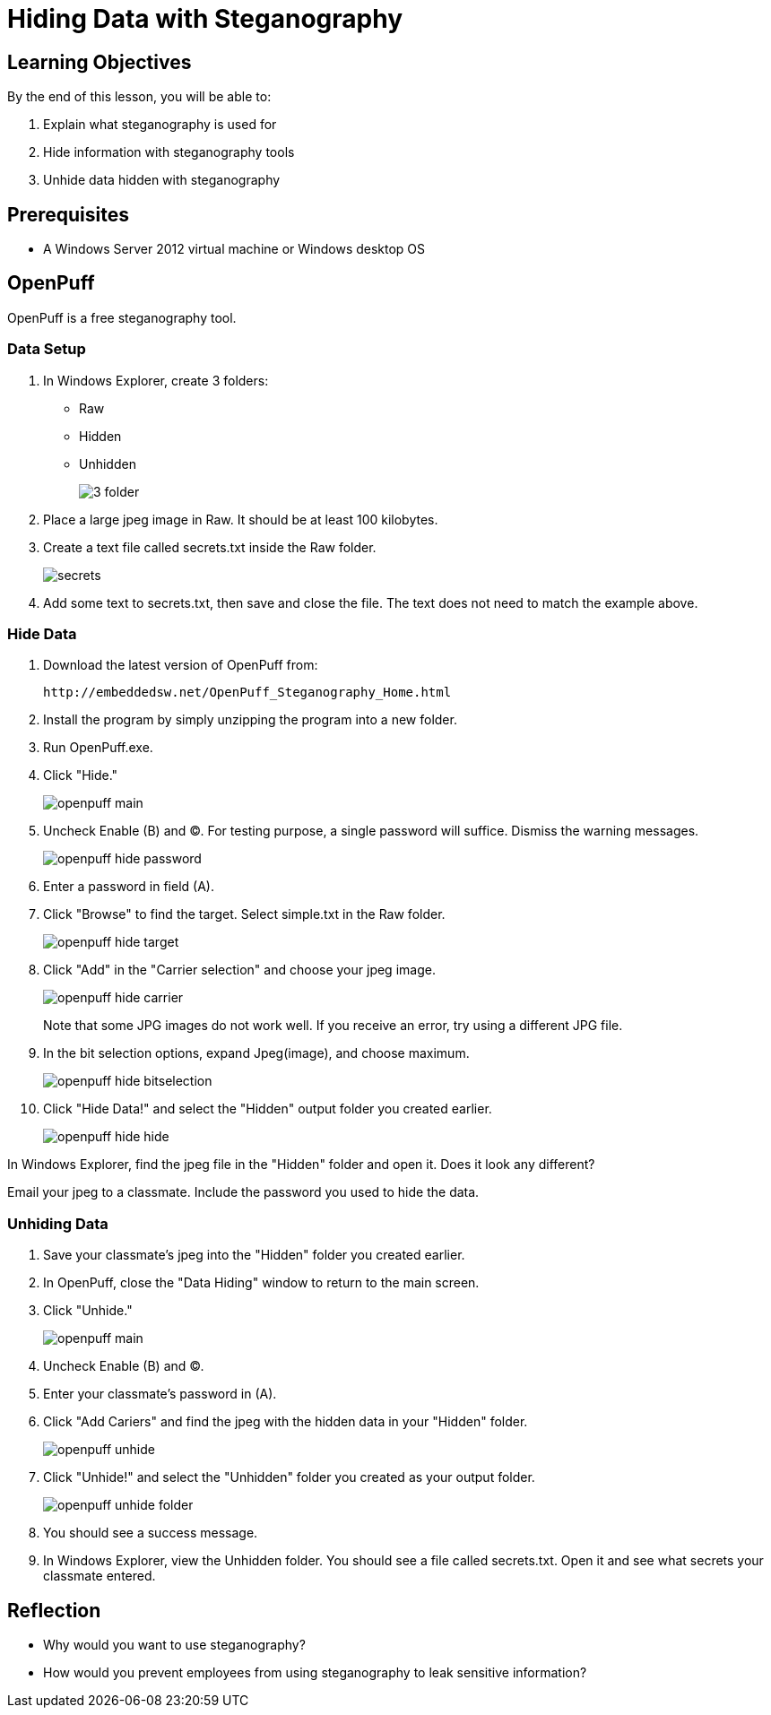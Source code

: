 = Hiding Data with Steganography


== Learning Objectives

By the end of this lesson, you will be able to:

1. Explain what steganography is used for
2. Hide information with steganography tools
3. Unhide data hidden with steganography

== Prerequisites

- A Windows Server 2012 virtual machine or Windows desktop OS

== OpenPuff

OpenPuff is a free steganography tool.

=== Data Setup

1. In Windows Explorer, create 3 folders:
  - Raw
  - Hidden
  - Unhidden
+
image::3-folder.png[]

2. Place a large jpeg image in Raw. It should be at least 100 kilobytes.
3. Create a text file called secrets.txt inside the Raw folder.
+
image::secrets.png[]

4. Add some text to secrets.txt, then save and close the file. The text does not need to match the example above.

=== Hide Data

1. Download the latest version of OpenPuff from:
+
```
http://embeddedsw.net/OpenPuff_Steganography_Home.html
```

2. Install the program by simply unzipping the program into a new folder.
3. Run OpenPuff.exe.
4. Click "Hide."
+
image::openpuff-main.png[]

5. Uncheck Enable (B) and (C). For testing purpose, a single password will suffice. Dismiss the warning messages.
+
image::openpuff-hide-password.png[]

6. Enter a password in field (A).
7. Click "Browse" to find the target. Select simple.txt in the Raw folder.
+
image::openpuff-hide-target.png[]

8. Click "Add" in the "Carrier selection" and choose your jpeg image.
+
image::openpuff-hide-carrier.png[]
+
Note that some JPG images do not work well. If you receive an error, try using a different JPG file.

9. In the bit selection options, expand Jpeg(image), and choose maximum.
+
image::openpuff-hide-bitselection.png[]

10. Click "Hide Data!" and select the "Hidden" output folder you created earlier.
+
image::openpuff-hide-hide.png[]

In Windows Explorer, find the jpeg file in the "Hidden" folder and open it. Does it look any different?

Email your jpeg to a classmate. Include the password you used to hide the data.

=== Unhiding Data

1. Save your classmate's jpeg into the "Hidden" folder you created earlier.
2. In OpenPuff, close the "Data Hiding" window to return to the main screen.
3. Click "Unhide."
+
image::openpuff-main.png[]

4. Uncheck Enable (B) and (C).
5. Enter your classmate's password in (A).
6. Click "Add Cariers" and find the jpeg with the hidden data in your "Hidden" folder.
+
image::openpuff-unhide.png[]

7. Click "Unhide!" and select the "Unhidden" folder you created as your output folder.
+
image::openpuff-unhide-folder.png[]

8. You should see a success message.
9. In Windows Explorer, view the Unhidden folder. You should see a file called secrets.txt. Open it and see what secrets your classmate entered.

== Reflection

- Why would you want to use steganography?
- How would you prevent employees from using steganography to leak sensitive information?